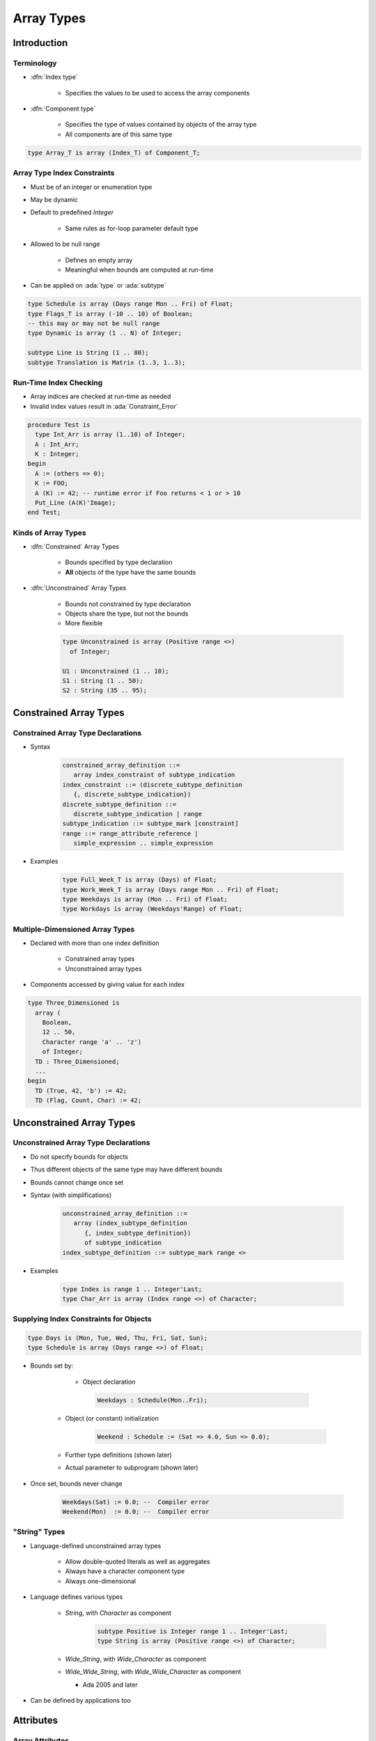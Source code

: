 *************
Array Types
*************

..
    Coding language

.. role:: ada(code)
    :language: Ada

.. role:: C(code)
    :language: C

.. role:: cpp(code)
    :language: C++

..
    Math symbols

.. |rightarrow| replace:: :math:`\rightarrow`
.. |forall| replace:: :math:`\forall`
.. |exists| replace:: :math:`\exists`
.. |equivalent| replace:: :math:`\iff`
.. |le| replace:: :math:`\le`
.. |ge| replace:: :math:`\ge`
.. |lt| replace:: :math:`<`
.. |gt| replace:: :math:`>`

..
    Miscellaneous symbols

.. |checkmark| replace:: :math:`\checkmark`

==============
Introduction
==============

-------------
Terminology
-------------

* :dfn:`Index type`

   - Specifies the values to be used to access the array components

* :dfn:`Component type`

   - Specifies the type of values contained by objects of the array type
   - All components are of this same type

.. code:: Ada

   type Array_T is array (Index_T) of Component_T;

------------------------------
Array Type Index Constraints
------------------------------

* Must be of an integer or enumeration type
* May be dynamic
* Default to predefined `Integer`

   - Same rules as for-loop parameter default type

* Allowed to be null range

   - Defines an empty array
   - Meaningful when bounds are computed at run-time

* Can be applied on :ada:`type` or :ada:`subtype`

.. code:: Ada

   type Schedule is array (Days range Mon .. Fri) of Float;
   type Flags_T is array (-10 .. 10) of Boolean;
   -- this may or may not be null range
   type Dynamic is array (1 .. N) of Integer;

   subtype Line is String (1 .. 80);
   subtype Translation is Matrix (1..3, 1..3);

-------------------------
Run-Time Index Checking
-------------------------

* Array indices are checked at run-time as needed
* Invalid index values result in :ada:`Constraint_Error`

.. code:: Ada

   procedure Test is
     type Int_Arr is array (1..10) of Integer;
     A : Int_Arr;
     K : Integer;
   begin
     A := (others => 0);
     K := FOO;
     A (K) := 42; -- runtime error if Foo returns < 1 or > 10
     Put_Line (A(K)'Image);
   end Test;

----------------------
Kinds of Array Types
----------------------

* :dfn:`Constrained` Array Types

   - Bounds specified by type declaration
   - **All** objects of the type have the same bounds

* :dfn:`Unconstrained` Array Types

   - Bounds not constrained by type declaration
   - Objects share the type, but not the bounds
   - More flexible

   .. code:: Ada

      type Unconstrained is array (Positive range <>)
        of Integer;

      U1 : Unconstrained (1 .. 10);
      S1 : String (1 .. 50);
      S2 : String (35 .. 95);

=========================
Constrained Array Types
=========================

-------------------------------------
Constrained Array Type Declarations
-------------------------------------

* Syntax

      .. code:: Ada

         constrained_array_definition ::=
            array index_constraint of subtype_indication
         index_constraint ::= (discrete_subtype_definition
            {, discrete_subtype_indication})
         discrete_subtype_definition ::=
            discrete_subtype_indication | range
         subtype_indication ::= subtype_mark [constraint]
         range ::= range_attribute_reference |
            simple_expression .. simple_expression

* Examples

   .. code:: Ada

      type Full_Week_T is array (Days) of Float;
      type Work_Week_T is array (Days range Mon .. Fri) of Float;
      type Weekdays is array (Mon .. Fri) of Float;
      type Workdays is array (Weekdays'Range) of Float;

----------------------------------
Multiple-Dimensioned Array Types
----------------------------------

.. container:: columns

 .. container:: column

    * Declared with more than one index definition

       - Constrained array types
       - Unconstrained array types

    * Components accessed by giving value for each index

 .. container:: column

   .. container:: latex_environment small

    .. code:: Ada

       type Three_Dimensioned is
         array (
           Boolean,
           12 .. 50,
           Character range 'a' .. 'z')
           of Integer;
         TD : Three_Dimensioned;
         ...
       begin
         TD (True, 42, 'b') := 42;
         TD (Flag, Count, Char) := 42;

===========================
Unconstrained Array Types
===========================

---------------------------------------
Unconstrained Array Type Declarations
---------------------------------------

* Do not specify bounds for objects
* Thus different objects of the same type may have different bounds
* Bounds cannot change once set
* Syntax (with simplifications)

   .. code:: Ada

      unconstrained_array_definition ::=
         array (index_subtype_definition
            {, index_subtype_definition})
            of subtype_indication
      index_subtype_definition ::= subtype_mark range <>

* Examples

   .. code:: Ada

      type Index is range 1 .. Integer'Last;
      type Char_Arr is array (Index range <>) of Character;

-----------------------------------------
Supplying Index Constraints for Objects
-----------------------------------------

.. code:: Ada

   type Days is (Mon, Tue, Wed, Thu, Fri, Sat, Sun);
   type Schedule is array (Days range <>) of Float;

* Bounds set by:

     - Object declaration

      .. code:: Ada

         Weekdays : Schedule(Mon..Fri);

   - Object (or constant) initialization

      .. code:: Ada

         Weekend : Schedule := (Sat => 4.0, Sun => 0.0);

   - Further type definitions (shown later)
   - Actual parameter to subprogram (shown later)

* Once set, bounds never change

   .. code:: Ada

      Weekdays(Sat) := 0.0; --  Compiler error
      Weekend(Mon)  := 0.0; --  Compiler error

----------------
"String" Types
----------------

* Language-defined unconstrained array types

   - Allow double-quoted literals as well as aggregates
   - Always have a character component type
   - Always one-dimensional

* Language defines various types

   - `String`, with `Character` as component

      .. code:: Ada

         subtype Positive is Integer range 1 .. Integer'Last;
         type String is array (Positive range <>) of Character;

   - `Wide_String`, with `Wide_Character` as component
   - `Wide_Wide_String`, with `Wide_Wide_Character` as component

     - Ada 2005 and later

* Can be defined by applications too

============
Attributes
============

------------------
Array Attributes
------------------

* Return info about array index bounds

   :O'Length: number of array components
   :O'First: value of lower index bound
   :O'Last: value of upper index bound
   :O'Range: another way of saying :ada:`T'First` .. :ada:`T'Last`

* Meaningfully applied to constrained array types

   - Only constrained array types provide index bounds
   - Returns index info specified by the type (hence all such objects)

* Meaningfully applied to array objects

   - Returns index info for the object
   - Especially useful for objects of unconstrained array types

============
Operations
============

-------------------------
Object-Level Operations
-------------------------

* Assignment of array objects

   .. code:: Ada

      A := B;

* Equality and inequality

   .. code:: Ada

      if A = B then

* Conversions

   .. code:: Ada

      C := Foo (B);

   - Component types must be the same type
   - Index types must be the same or convertible
   - Dimensionality must be the same
   - Bounds must be compatible (not necessarily equal)

-------------------------------
Extra Object-Level Operations
-------------------------------

* *Only for 1-dimensional arrays!*
* Concatenation

   .. code:: Ada

      type String_Type is array
        (Integer range <>) of Character;
      A : constant String_Type := "foo";
      B : constant String_Type := "bar";
      C : constant String_Type := A & B;
      -- C now contains "foobar"

* Relational (for discrete component types)
* Logical (for :ada:`Boolean` component type)
* Slicing

   - Portion of array

---------
Slicing
---------

* Contiguous subsection of an array
* On any **one-dimensional** array type

  - Any component type

.. code:: Ada

   procedure Test is
     S1 : String (1 .. 9) := "Hi Adam!!";
     S2 : String := "We love    !";
   begin
     S2 (9..11) := S1 (4..6);
     Put_Line (S2);
   end Test;

Result: ``We love Ada!``

----------------------------------
Array Component For-Loop Example
----------------------------------

* Given an array

   .. code:: Ada

        Primes : constant array (1 .. 5) of Integer :=
           (2, 3, 5, 7, 11);

* Component-based looping would look like

   .. code:: Ada

      for P of Primes loop
         Put_Line (Integer'Image (P));
      end loop;

* While index-based looping would look like

   .. code:: Ada

      for P in Primes'range loop
         Put_Line (Integer'Image (Primes(P)));
      end loop;

============
Aggregates
============

-----------------------------
Aggregate "Positional" Form
-----------------------------

* Specifies array component values explicitly
* Uses implicit ascending index values

.. code:: Ada

   type Days is (Mon, Tue, Wed, Thu, Fri, Sat, Sun);
   type Working is array (Days) of Boolean;
   Week : Working;
   ...
   -- Saturday and Sunday are False, everything else true
   Week := (True, True, True, True, True, False, False);

------------------------
Aggregate "Named" Form
------------------------

* Explicitly specifies both index and corresponding component values
* Allows any order to be specified
* Ranges and choice lists are allowed (like case choices)

.. code:: Ada

   type Days is (Mon, Tue, Wed, Thu, Fri, Sat, Sun);
   type Working is array (Days) of Boolean;
   Week : Working;
   ...
   Week := (Sat => False, Sun => False, Mon..Fri => True);
   Week := (Sat | Sun => False, Mon..Fri => True);

-----------
 "Others"
-----------

* Indicates all components not yet assigned a value
* All remaining components get this single value
* Similar to case statement's :ada:`others`
* Can be used to apply defaults too

.. code:: Ada

   type Schedule is array (Days) of Float;
   Work : Schedule;
   Normal : constant Schedule := (8.0, 8.0, 8.0, 8.0, 8.0,
                                  others => 0.0);
